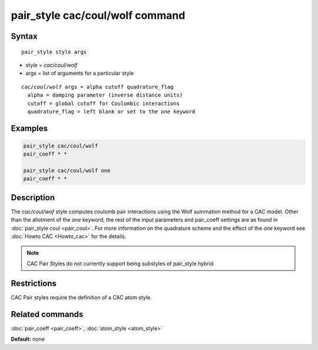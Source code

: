 .. index:: pair_style cac/coul/wolf

pair_style cac/coul/wolf command
=================================

Syntax
""""""

.. parsed-literal::

   pair_style style args

* style = *cac/coul/wolf*
* args = list of arguments for a particular style

.. parsed-literal::

     *cac/coul/wolf* args = alpha cutoff quadrature_flag
       alpha = damping parameter (inverse distance units)
       cutoff = global cutoff for Coulombic interactions
       quadrature_flag = left blank or set to the *one* keyword

Examples
""""""""

.. code-block:: LAMMPS

   pair_style cac/coul/wolf
   pair_coeff * *

   pair_style cac/coul/wolf one
   pair_coeff * *

Description
"""""""""""

The *cac/coul/wof* style computes coulomb pair interactions using the Wolf
summation method for a CAC model. Other than the allotment of the 
*one* keyword, the rest of the input parameters and pair_coeff settings 
are as found in :doc:`pair_style coul <pair_coul>`. For more information on 
the quadrature scheme and the effect of the *one* keyword see :doc:`Howto CAC <Howto_cac>` 
for the details.

.. note::

   CAC Pair Styles do not currently support being substyles of pair_style
   hybrid

Restrictions
""""""""""""

CAC Pair styles require the definition of a CAC atom style.

Related commands
""""""""""""""""

:doc:`pair_coeff <pair_coeff>`, :doc:`atom_style <atom_style>`

**Default:** none
